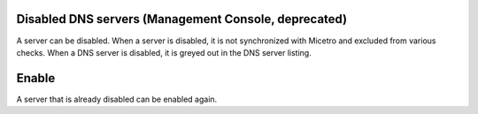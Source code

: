 .. meta::
   :description: What happens when a DNS server is disabled in Micetro?
   :keywords: DNS server, Micetro by Men&Mice

.. _console-disable-enable-dns-server:

Disabled DNS servers (Management Console, deprecated)
-------

A server can be disabled. When a server is disabled, it is not synchronized with Micetro and excluded from various checks. When a DNS server is disabled, it is greyed out in the DNS server listing.

Enable
------

A server that is already disabled can be enabled again.

